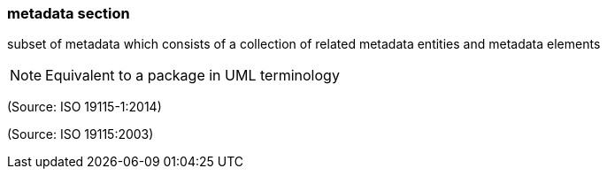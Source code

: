 === metadata section

subset of metadata which consists of a collection of related metadata entities and metadata elements

NOTE: Equivalent to a package in UML terminology

(Source: ISO 19115-1:2014)

(Source: ISO 19115:2003)

